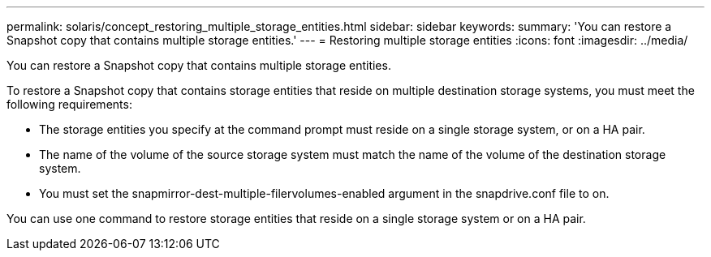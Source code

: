 ---
permalink: solaris/concept_restoring_multiple_storage_entities.html
sidebar: sidebar
keywords: 
summary: 'You can restore a Snapshot copy that contains multiple storage entities.'
---
= Restoring multiple storage entities
:icons: font
:imagesdir: ../media/

[.lead]
You can restore a Snapshot copy that contains multiple storage entities.

To restore a Snapshot copy that contains storage entities that reside on multiple destination storage systems, you must meet the following requirements:

* The storage entities you specify at the command prompt must reside on a single storage system, or on a HA pair.
* The name of the volume of the source storage system must match the name of the volume of the destination storage system.
* You must set the snapmirror-dest-multiple-filervolumes-enabled argument in the snapdrive.conf file to on.

You can use one command to restore storage entities that reside on a single storage system or on a HA pair.
